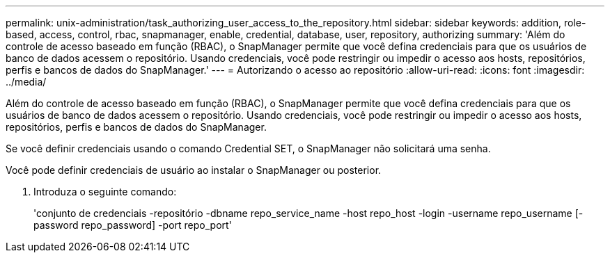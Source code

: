 ---
permalink: unix-administration/task_authorizing_user_access_to_the_repository.html 
sidebar: sidebar 
keywords: addition, role-based, access, control, rbac, snapmanager, enable, credential, database, user, repository, authorizing 
summary: 'Além do controle de acesso baseado em função (RBAC), o SnapManager permite que você defina credenciais para que os usuários de banco de dados acessem o repositório. Usando credenciais, você pode restringir ou impedir o acesso aos hosts, repositórios, perfis e bancos de dados do SnapManager.' 
---
= Autorizando o acesso ao repositório
:allow-uri-read: 
:icons: font
:imagesdir: ../media/


[role="lead"]
Além do controle de acesso baseado em função (RBAC), o SnapManager permite que você defina credenciais para que os usuários de banco de dados acessem o repositório. Usando credenciais, você pode restringir ou impedir o acesso aos hosts, repositórios, perfis e bancos de dados do SnapManager.

Se você definir credenciais usando o comando Credential SET, o SnapManager não solicitará uma senha.

Você pode definir credenciais de usuário ao instalar o SnapManager ou posterior.

. Introduza o seguinte comando:
+
'conjunto de credenciais -repositório -dbname repo_service_name -host repo_host -login -username repo_username [-password repo_password] -port repo_port'


